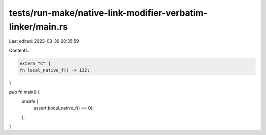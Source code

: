 tests/run-make/native-link-modifier-verbatim-linker/main.rs
===========================================================

Last edited: 2023-03-30 20:35:59

Contents:

.. code-block:: rs

    extern "C" {
    fn local_native_f() -> i32;
}

pub fn main() {
    unsafe {
        assert!(local_native_f() == 0);
    };
}


